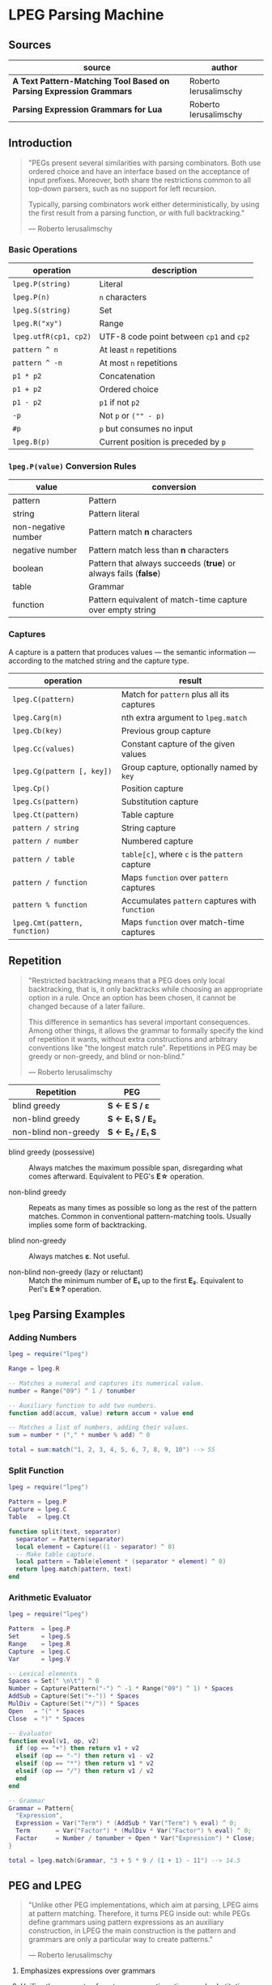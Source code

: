 * LPEG Parsing Machine

** Sources

| source                                                              | author                |
|---------------------------------------------------------------------+-----------------------|
| *A Text Pattern-Matching Tool Based on Parsing Expression Grammars* | Roberto Ierusalimschy |
| *Parsing Expression Grammars for Lua*                               | Roberto Ierusalimschy |

** Introduction

#+begin_quote
  "PEGs present several similarities with parsing combinators. Both use ordered choice
   and have an interface based on the acceptance of input prefixes. Moreover, both share
   the restrictions common to all top-down parsers, such as no support for left recursion.

   Typically, parsing combinators work either deterministically, by using the first result
   from a parsing function, or with full backtracking."

  — Roberto Ierusalimschy
#+end_quote

*** Basic Operations

| operation             | description                              |
|-----------------------+------------------------------------------|
| ~lpeg.P(string)~      | Literal                                  |
| ~lpeg.P(n)~           | ~n~ characters                           |
| ~lpeg.S(string)~      | Set                                      |
| ~lpeg.R("xy")~        | Range                                    |
| ~lpeg.utfR(cp1, cp2)~ | UTF-8 code point between ~cp1~ and ~cp2~ |
| ~pattern ^ n~         | At least ~n~ repetitions                 |
| ~pattern ^ -n~        | At most ~n~ repetitions                  |
| ~p1 * p2~             | Concatenation                            |
| ~p1 + p2~             | Ordered choice                           |
| ~p1 - p2~             | ~p1~ if not ~p2~                         |
| ~-p~                  | Not ~p~ or ~("" - p)~                    |
| ~#p~                  | ~p~ but consumes no input                |
| ~lpeg.B(p)~           | Current position is preceded by ~p~      |

*** ~lpeg.P(value)~ Conversion Rules

| value               | conversion                                                      |
|---------------------+-----------------------------------------------------------------|
| pattern             | Pattern                                                         |
| string              | Pattern literal                                                 |
| non-negative number | Pattern match *n* characters                                    |
| negative number     | Pattern match less than *n* characters                          |
| boolean             | Pattern that always succeeds (*true*) or always fails (*false*) |
| table               | Grammar                                                         |
| function            | Pattern equivalent of match-time capture over empty string      |

*** Captures

A capture is a pattern that produces values — the semantic information — according
to the matched string and the capture type.

| operation                     | result                                         |
|-------------------------------+------------------------------------------------|
| ~lpeg.C(pattern)~             | Match for ~pattern~ plus all its captures      |
| ~lpeg.Carg(n)~                | nth extra argument to ~lpeg.match~             |
| ~lpeg.Cb(key)~                | Previous group capture                         |
| ~lpeg.Cc(values)~             | Constant capture  of the given values          |
| ~lpeg.Cg(pattern [, key])~    | Group capture, optionally named by ~key~       |
| ~lpeg.Cp()~                   | Position capture                               |
| ~lpeg.Cs(pattern)~            | Substitution capture                           |
| ~lpeg.Ct(pattern)~            | Table capture                                  |
| ~pattern / string~            | String capture                                 |
| ~pattern / number~            | Numbered capture                               |
| ~pattern / table~             | ~table[c]~, where ~c~ is the ~pattern~ capture |
| ~pattern / function~          | Maps ~function~ over ~pattern~ captures        |
| ~pattern % function~          | Accumulates ~pattern~ captures with ~function~ |
| ~lpeg.Cmt(pattern, function)~ | Maps ~function~ over match-time captures       |

** Repetition

#+begin_quote
  "Restricted backtracking means that a PEG does only local backtracking, that is, it only
   backtracks while choosing an appropriate option in a rule. Once an option has been chosen,
   it cannot be changed because of a later failure.

   This difference in semantics has several important consequences. Among other things, it
   allows the grammar to formally specify the kind of repetition it wants, without extra
   constructions and arbitrary conventions like "the longest match rule". Repetitions in
   PEG may be greedy or non-greedy, and blind or non-blind."

   — Roberto Ierusalimschy
#+end_quote

| Repetition           | PEG              |
|----------------------+------------------|
| blind greedy         | *S <- E S / ε*   |
| non-blind greedy     | *S <- E₁ S / E₂* |
| non-blind non-greedy | *S <- E₂ / E₁ S* |

- blind greedy (possessive) :: Always matches the maximum possible span, disregarding what
  comes afterward. Equivalent to PEG's *E\star{}* operation.

- non-blind greedy :: Repeats as many times as possible so long as the rest of the pattern
  matches. Common in conventional pattern-matching tools. Usually implies some form of
  backtracking.

- blind non-greedy :: Always matches *ε*. Not useful.

- non-blind non-greedy (lazy or reluctant) :: Match the minimum number of *E₁* up to the
  first *E₂*. Equivalent to Perl's *E\star{}?* operation.

** ~lpeg~ Parsing Examples

*** Adding Numbers

#+begin_src lua
  lpeg = require("lpeg")

  Range = lpeg.R

  -- Matches a numeral and captures its numerical value.
  number = Range("09") ^ 1 / tonumber

  -- Auxiliary function to add two numbers.
  function add(accum, value) return accum + value end

  -- Matches a list of numbers, adding their values.
  sum = number * ("," * number % add) ^ 0

  total = sum:match("1, 2, 3, 4, 5, 6, 7, 8, 9, 10") --> 55
#+end_src

*** Split Function

#+begin_src lua
  lpeg = require("lpeg")

  Pattern = lpeg.P
  Capture = lpeg.C
  Table   = lpeg.Ct

  function split(text, separator)
    separator = Pattern(separator)
    local element = Capture((1 - separator) ^ 0)
    -- Make table capture.
    local pattern = Table(element * (separator * element) ^ 0)
    return lpeg.match(pattern, text)
  end
#+end_src

*** Arithmetic Evaluator

#+begin_src lua
  lpeg = require("lpeg")

  Pattern  = lpeg.P
  Set      = lpeg.S
  Range    = lpeg.R
  Capture  = lpeg.C
  Var      = lpeg.V

  -- Lexical elements
  Spaces = Set(" \n\t") ^ 0
  Number = Capture(Pattern("-") ^ -1 * Range("09") ^ 1) * Spaces
  AddSub = Capture(Set("+-")) * Spaces
  MulDiv = Capture(Set("*/")) * Spaces
  Open   = "(" * Spaces
  Close  = ")" * Spaces

  -- Evaluator
  function eval(v1, op, v2)
    if (op == "+") then return v1 + v2
    elseif (op == "-") then return v1 - v2
    elseif (op == "*") then return v1 * v2
    elseif (op == "/") then return v1 / v2
    end
  end

  -- Grammar
  Grammar = Pattern{
    "Expression",
    Expression = Var("Term") * (AddSub * Var("Term") % eval) ^ 0;
    Term       = Var("Factor") * (MulDiv * Var("Factor") % eval) ^ 0;
    Factor     = Number / tonumber + Open * Var("Expression") * Close;
  }

  total = lpeg.match(Grammar, "3 + 5 * 9 / (1 + 1) - 11") --> 14.5
#+end_src

** PEG and LPEG

#+begin_quote
  "Unlike other PEG implementations, which aim at parsing, LPEG aims at pattern matching.
   Therefore, it turns PEG inside out: while PEGs define grammars using pattern expressions
   as an auxiliary construction, in LPEG the main construction is the pattern and grammars
   are only a particular way to create patterns."

   — Roberto Ierusalimschy
#+end_quote

1. Emphasizes expressions over grammars

2. Unifies the concepts of captures, semantic actions, and substitutions.

3. Novel parsing machine.

*** Notational Differences

| peg      | lpeg           |
|----------+----------------|
| &pattern | ~#pattern~     |
| !pattern | ~-pattern~     |
| p1 / p2  | ~p1 + p2~      |
| pattern* | ~pattern ^ 0~  |
| pattern+ | ~pattern ^ 1~  |
| pattern? | ~pattern ^ -1~ |

*** Grammatical Differences

#+begin_example
  # === LPEG ===

  # LPEG = [a-z]+ or S <- [a-z]+
  #        ^----^    ^---------^
  #        pattern   grammar
  #
  # PEG  = S <- [a-z]+

 >
| pattern        <- grammar / simple-pattern
|
| grammar        <- (non-terminal "<-" spaces simple-pattern)+
|
| simple-pattern <- alternative ("/" spaces alternative)*
 >
  alternative    <- ([!&]? spaces suffix)+

  suffix         <- primary ([*+?] space)*

  primary        <- "(" spaces pattern ")" spaces
                  / "." spaces
                  / literal
                  / char-class
                  / non-terminal !"<-"

  literal        <- ["] (!["] .)* ["] spaces

  char-class     <- "[" (!"]" (. "-" . / .))* "]" spaces

  non-terminal   <- [a-zA-Z]+ spaces

  spaces         <- [ \t\n]*
#+end_example

** ~re~ Module

LPEG provides a regex-like expression syntax via the ~re~ module. Constructions are
listed in order of decreasing precedence.

*** Syntax

| syntax              | description                   |
|---------------------+-------------------------------|
| ( p )               | Grouping                      |
| & p                 | and predicate                 |
| ! p                 | not predicate                 |
| p1 p2               | Concatenation                 |
| p1 / p2             | Ordered choice                |
| p ?                 | Optional match                |
| p *                 | Zero or more                  |
| p +                 | One or more                   |
| p ^ n               | Exactly *n* repetitions       |
| p ^ +n              | At least *n* repetitions      |
| p ^ -n              | At most *n* repetitions       |
| (name <- p)+        | Grammar                       |
| 'string'            | Literal string                |
| "string"            | Literal string                |
| [class]             | Character class               |
| .                   | Any character                 |
| %name               | Predefined character class    |
| name                | Non-terminal                  |
| <name>              | Non-terminal                  |
| {}                  | Position capture              |
| { p }               | Simple capture                |
| {: p :}             | Anonymous capture             |
| {:name: p :}        | Named capture                 |
| {~ p ~}             | Substitution capture          |
| {\vert{} p \vert{}} | Table capture                 |
| =name               | Back reference                |
| p -> 'string'       | String capture                |
| p -> "string"       | String capture                |
| p -> number         | Numbered capture              |
| p -> name           | Function/query/string capture |
| p => name           | Match-time capture            |
| p >> name           | Accumulator capture           |

*** Grammar

#+begin_src lua
  grammar = [=[

  pattern         <- expression !.
  expression      <- S (grammar / alternative)

  alternative     <- sequence ('/' S sequence)*
  sequence        <- prefix*
  prefix          <- '&' S prefix / '!' S prefix / suffix
  suffix          <- primary S (([+*?]
                   / '^' [+-]? number
                   / '->' S (string / '{}' / name)
                   / '>>' S name
                   / '=>' S name) S)*

  primary         <- '(' expression ')' / string / class / defined
                   / '{:' (name ':')? expression ':}'
                   / '=' name
                   / '{}'
                   / '{~' expression '~}'
                   / '{|' expression '|}'
                   / '{' expression '}'
                   / '.'
                   / name S !arrow
                   / '<' name '>'

  grammar         <- definition+
  definition      <- name S arrow expression

  class           <- '[' '^'? item (!']' item)* ']'
  item            <- defined / range / .
  range           <- . '-' [^]]

  S               <- (%s / '--' [^%nl]*)*
  name            <- [A-Za-z_][A-Za-z0-9_]*
  arrow           <- '<-'
  number          <- [0-9]+
  string          <- '"' [^"]* '"' / "'" [^']* "'"
  defined         <- '%' name

  ]=]

  print(re.match(grammar, grammar))   -- A self description matches itself
#+end_src

** ~re~ Parsing Examples

*** String Reversal

#+begin_src lua
  reverse = re.compile[[ R <- (!.) -> "" / ({.} R) -> "%2%1" ]]
  text = reverse:match("1234567") --> "7654321"
#+end_src

*** CSV Decoder

#+begin_src lua
  record = re.compile[[
      record  <- {| field ("." field)* |} (%nl / !.)
      field   <- escaped / content
      content <- { [^,"%nl]* }
      escaped <- '"' {~ ([^"] / '""' -> '"')* ~} '"'
  ]]
#+end_src

*** Macro Expander

#+begin_src lua
  pattern = re.compile[[
      text  <- {~ item* ~}
      item  <- macro / [^()] / "(" item* ")"
      arg   <- " "* {~ (!"," item)* ~}
      args  <- "(" arg ("," arg)* ")"
      macro <- ("apply" args) -> "%1(%2)"
             / ("add" args)   -> "%1 + %2"
             / ("mul" args)   -> "%1 * %2"
  ]]

  text = pattern:match("add(mul(a, b), apply(f, x))") --> "a * b + f(x)"
#+end_src

** The Parsing Machine

- State = (N ∪ Fail, N, StackEntry*, Capture*) :: The virtual machine keeps its state in
  four registers: *instruction*, *subject position*, *stack*, and *capture list*.

- N ∪ Fail (instruction) :: Keeps the index of the next instruction to be executed
  (a natural number). It may also have a special *Fail* value, meaning that some match
  failed and the machine must backtrack.

- N (subject position) :: Keeps the current position in the subject (a natural number).

- StackEntry* (stack) :: A list of two kinds of entries: *N ∪ (N, N, Capture\star{})*.
  The first kind represents return addresses (a natural number). Each nonterminal
  translates to a call to its corresponding production. When that production finishes
  in success it must return to the point after the call, which will be at the top of
  the stack. The second kind of entry represents pending alternatives (backtrack entries).
  Whenever there is a choice, the machine follows the first option and pushes on the
  stack information on how to pursue the other option if the first one fails. Each such
  entry comprises the instruction to follow in case of failure plus all information needed
  to backtrack to the current state (that is, the subject position and the capture list).

- Capture* (capture list) :: Keeps information about captures made by the pattern: *Capture = (N, N)*.
  Each entry stores the subject position and the index of the instruction that created the entry,
  wherein there is extra information about the capture.

*** Basic Instructions

| current state                 | instruction      | next state                 |
|-------------------------------+------------------+----------------------------|
| (p, i, e, c)                  | Char x, S[i] = x | (p+1, i+1, e, c)           |
| (p, i, e, c)                  | Char x, S[i] ≠ x | (Fail, i, e, c)            |
| (p, i, e, c)                  | Jump L           | (p+L, i, e, c)             |
| (p, i, e, c)                  | Choice L         | (p+1, i, (p+L, i, c):e, c) |
| (p, i, e, c)                  | Call L           | (p+L, i, (p+1):e, c)       |
| (p₀, i, p₁:e, c)              | Return           | (p₁, i, e, c)              |
| (p, i, h:e, c)                | Commit L         | (p+L, i, e, c)             |
| (p, i, e, c)                  | Capture K        | (p+1, i, e, (i, p):c)      |
| (p, i, e, c)                  | Fail             | (Fail, i, e, c)            |
| (Fail, i, p:e, c)             | any              | (Fail, i, e, c)            |
| (Fail, i₀, (p, i₁, c₁):e, c₀) | any              | (p, i₁, e, c₁)             |

- Char x :: If the character in the current subject position is equal to *x*. the machine
  consumes the current character and moves to the next instruction.

- Fail :: Forces failure. First the machine pops any return addresses from the top of the stack.
  If the stack is empty, the machine halts and the whole pattern fails. Otherwise, the machine
  pops the top backtrack entry and assigns the saved values to their respective registers.

- Jump label :: Jumps to instruction *label*. All instructions that need a label express the label
  as an offset from the current instruction. Jump instructions organize grammars and implement
  proper tail calls.

- Choice label :: Pushes a backtrack entry onto the stack, saving the current machine state plus
  the given label as the alternative instruction.

- Call label :: Calls instruction *label* by saving the stack address of the next instruction
  and then jumping to instruction *label*. *Call* implements non-terminals.

- Return :: Returns from a *Call*, popping an address from the stack and jumping to it. Complete
  patterns leave no entries on the stack.

- Commit label :: Commits to a *Choice*. Discards the top entry from the stack and jumps to *label*.

- Capture extra-info :: Adds an entry to the capture list with the current subject position and
  instruction. If the complete pattern matches, a post-processor traverses the capture list and,
  using the pointers to the instructions that created each entry, builds the capture values.

- End :: The machine returns, signalling that the match succeeds. This instruction appears only
  as the last one of a complete pattern.

*** Extra Instructions

| current state                | instruction                    | next state                     |
|------------------------------+--------------------------------+--------------------------------|
| (p, i, e, c)                 | Charset X, S[i] ∈ X            | (p+1, i+1, e, c)               |
| (p, i, e, c)                 | Charset X, S[i] ∉ X            | (Fail, i, e, c)                |
| (p, i, e, c)                 | Any n, i + n ≤ \vert{}S\vert{} | (p+1, i+n, e, c)               |
| (p, i, e, c)                 | Any n, i + n > \vert{}S\vert{} | (Fail, i, e, c)                |
| (p₀, i₀, (p₁, i₁, c₁):e, c₀) | PartialCommit L                | (p₀+L, i₀, (p₁, i₀, c₀):e, c₀) |
| (p, i, e, c)                 | Span X, S[i] ∈ X               | (p, i+1, e, c)                 |
| (p, i, e, c)                 | Span X, S[i] ∉ X               | (p+1, i, e, c)                 |
| (p, i, h:e, c)               | FailTwice                      | (Fail, i, e, c)                |
| (p₀, i₀, (p₁, i₁, c₁):e, c₀) | BackCommit L                   | (p₀+L, i₁, e, c₁)              |

- Charset set :: Is the current character a member of the *set*. Sets are represented as bit sets,
  with one bit for each possible character value.

- Any n :: Checks whether there are at least *n* characters in the current subject position.

** Grammars to Instructions

*** Literals

A literal string translates to a sequence of ~Char~ instructions, one for each character.
~lpeg.P(n)~ translates to ~Any n~. Both sets and ranges translate to ~Charset X~.

#+begin_src lua
  -- === LPEG ===
  lpeg.P("ana")

  -- === Virtual Machine ===
  -- Char "a"    (p+1, i+1, e, c)
  -- Char "n"    (p+1, i+1, e, c)
  -- Char "a"    (p+1, i+1, e, c)
#+end_src

*** Concatenation

Sequences instructions.

#+begin_src lua
  -- === LPEG ===
  lpeg.P("a") * lpeg.P("b") * lpeg.P("c")

  -- === Virtual Machine ===
  --  Char "a"    (p+1, i+1, e, c)
  --  Char "b"    (p+1, i+1, e, c)
  --  Char "c"    (p+1, i+1, e, c)
#+end_src

*** Ordered Choice

The machine saves the state and then runs *p1*. If *p1* successsful, executes *Commit L2*,
which removes the saved state from the stack and jumps to the end of the pattern, *L2*.
If *p1* fails, the machine backtracks to the initial saved state and jumps to *L1* and
tries *p2*. If *p2* fails then choice fails.

*Optimization 1*: If both *p1* and *p2* are character sets, *p1 + p2* translates to a single
*charset* instruction with the union of both sets.

*Optimization 2*: If the first alternative succeeds, associating left for *n* alternatives
would require traversing *n* choices plus *n* commits, whereas associating right would
require traversing only one choice-commit pair.

#+begin_src lua
  -- === LPEG ===
  lpeg.P("a") + lpeg.P("b")

  -- === Virtual Machine ===
  --     Choice L1    (p+1, i, (p+L1, i, c):e, c)
  --     Char "a"     (p+1, i+1, e, c)
  --     Commit L2    (p, i, h:e, c) -> (p+L2, i, e, c)
  -- L1: Char "b"     (p+1, i+1, e, c)
  -- L2: ...

  --- === LPEG ===
  (lpeg.P("a") + lpeg.P("b")) + lpeg.P("c")

  -- === Virtual Machine ===
  --     Choice L1    (p+1, i, (p+L1, i, c):e, c)
  --     Choice L2    (p+1, i, (p+L2, i, c):e, c)
  --     Char "a"     (p+1, i+1, e, c)
  --     Commit L3    (p, i, h:e, c) -> (p+L3, i, e, c)
  -- L2: Char "b"     (p+1, i+1, e, c)
  -- L3: Commit L4    (p, i, h:e, c) -> (p+L4, i, e, c)
  -- L1: Char "c"     (p+1, i+1, e, c)
  -- L4: ...

  -- === LPEG (optimization) ===
  lpeg.P("a") + (lpeg.P("b") + lpeg.P("c"))

  -- === Virtual Machine ===
  --     Choice L1    (p+1, i, (p+L1, i, c):e, c)
  --     Char "a"     (p+1, i+1, e, c)
  --     Commit L2    (p, i, h:e, c) -> (p+L2, i, e, c)
  -- L1: Choice L3    (p+1, i, (p+L3, i, c):e, c)
  --     Char "b"     (p+1, i+1, e, c)
  --     Commit L2    (p, i, h:e, c) -> (p+L2, i, e, c)
  -- L3: Char "c"     (p+1, i+1, e, c)
  -- L2: ...
#+end_src

*** Repetition

The ~Choice~ and ~PartialCommit~ operations together create a loop where only the subject
position and the capture list are repeatedly updated. Instead of removing an entry from the stack
and adding a new one, the instruction simply updates the top entry.

Repeated character classes have a dedicated instruction, ~Span charset~ that consumes a maximum
span of input characters that belong to the given character set.

#+begin_src lua
  -- === LPEG ===
  lpeg.P("a") ^ 0

  -- === Virtual Machine ===
  -- L1: Choice L2    (p+1, i, (p+L2, i, c):e, c)
  --     Char "a"     (p+1, i+1, e, c)
  --     Commit L1    (p, i, h:e, c) -> (p+L1, i, e, c)
  -- L2: ...

  -- === Virtual Machine (optimization) ===
  --     Choice L2           (p+1, i, (p+L2, i, c):e, c)
  -- L1: Char "a"            (p+1, i+1, e, c)
  --     PartialCommit L1    (p₀, i₀, (p₁, i₁, c₁):e, c₀) -> (p₀+L1, i₀, (p₁, i₀, c₀):e, c₀)
  -- L2: ...
#+end_src

*** Not Predicate

The ~Choice~ and ~FailTwice~ operations together act like two consecutive fails, removing
the top entry from the stack and then failing.

The difference operator for two patterns, *p1 - p2*, is usually encoded according to *-p2 * p1*.
In the case where *p1* and *p2* are characters sets, they are encoded as a single *Charset X*
instruction that is the set difference between the two patterns.

#+begin_src lua
  -- === LPEG ===
  -lpeg.P("a")

  -- === Virtual Machine ===
  --     Choice L2    (p+1, i, (p+L2, i, c):e, c)
  --     Char "a"     (p+1, i+1, e, c)
  --     Commit L1    (p, i, h:e, c) -> (p+L1, i, e, c)
  -- L1: Fail
  -- L2: ...

  -- === Virtual Machine (optimization) ===
  --     Choice L1    (p+1, i, (p+L1, i, c):e, c)
  --     Char "a"     (p+1, i+1, e, c)
  --     FailTwice    (p, i, h:e, c) -> (Fail, i, e, c)
  -- L1: ...
#+end_src

*** And Predicate

If *p* succeeds, the *BackCommit* instruction backtracks to the initial subject position and
jumps to the pattern's end. If *p* fails, control goes to *L1* wherein the whole pattern fails.

#+begin_src lua
  -- === LPEG ===
  #lpeg.P("a")

  -- === Virtual Machine ===
  --     Choice L1        (p+1, i, (p+L1, i, c):e, c)
  --     Char "a"         (p+1, i+1, e, c)
  --     BackCommit L2    (p₀, i₀, (p₁, i₁, c₁):e, c₀) -> (p₀+L2, i₁, e, c₁)
  -- L1: Fail
  -- L2: ...
#+end_src

*** Calling Grammars

Each non-terminal translates to a *Call* opcode, and each rule ends with a *Return* opcode.
At its creation, a non-terminal is not yet part of a grammar, so *LPEG* inserts the placeholder
instruction *OpenCall*. Then, when the grammar is complete, *LPEG* combines the rules, ending
each with a *Return* instruction and translating each *OpenCall* to a *Call* instruction
with the appropriate offset.

#+begin_src lua
  -- === LPEG ===

  Pattern  = lpeg.P
  Variable = lpeg.V
  Set      = lpeg.S

  Grammar = Pattern{
        "S",                                 -- start symbol
        S = Variable("B") + (1 - Set("()")), -- S <- B / [^()]
        B = "(" * Variable("S") * ")"        -- B <- "(" S ")"
  }

  -- === Virtual Machine ===
  --
  --     Call S           (p+S, i, (p+1):e, c
  --     Jump L1          (p+L1, i, e, c)
  --
  --  S: Choice L2        (p+1, i, (p+L2, i, c):e, c)
  --     Call B           (p+B, i, (p+1):e, c)
  --     Commit L3        (p, i, h:e, c) -> (p+L3, i, e, c)
  -- L2: Charset [^()]    (p+1, i+1, e, c)
  -- L3: Return           (p₀, i, p₁:e, c) -> (p₁, i, e, c)
  --
  --  B: Char '('         (p+1, i+1, e, c)
  --     Call S           (p+S, i, (p+1):e, c
  --     Char ')'         (p+1, i+1, e, c)
  --     Return           (p₀, i, p₁:e, c) -> (p₁, i, e, c)
  --
  -- L1: End
#+end_src

*** Tail Call Optimization

An *OpenCall* followed by a *Return* instruction is translated to a *Jump* instruction
— otherwise known as a tail call.

#+begin_src lua
  -- === LPEG ===

  grammar = re.compile[[ X <- "abc" / . X ]]

  -- === Virtual Machine ===
  --
  --     Call X                  (p+X, i, (p+1):e, c)
  --     Jump L1                 (p+L1, i, e, c)
  --  X: Choice L2               (p+1, i, (p+L2, i, c):e, c)
  --     Char "a"                (p+1, i+1, e, c)
  --     Char "b'                (p+1, i+1, e, c)
  --     Char "c"                (p+1, i+1, e, c)
  --     Commit L3               (p, i, h:e, c) -> (p+L3, i, e, c)
  -- L2: Any 1                   (p+1, i+n, e, c)
  --     Jump X <- Tail Call     (p+X, i, e, c)
  -- L3: Return                  (p₀, i, p₁:e, c) -> (p₁, i, e, c)
  -- L1: End
#+end_src

*** Head Fail Optimizations

#+begin_quote
  "A head fail occurs when a pattern fails at its very first check. Without optimizations,
   a head fail is somewhat costly. Typically, it involves a *Choice* operator followed by a
   failing check operator (*Char* or *Charset*). Both operations are expensive, when compared
   with other operations: the choice must save the entire machine’s state, and the failing
   check must restore that state."

   — Roberto Ierusalimschy
#+end_quote

| current state | instruction                        | next state                   |
|---------------+------------------------------------+------------------------------|
| (p, i, e, c)  | TestChar x L, S[i] = x             | (p+1, i+1, e, c)             |
| (p, i, e, c)  | TestChar x L, S[i] ≠ x             | (p+L, i, e, c)               |
| (p, i, e, c)  | TestCharset X L, S[i] ∈ X          | (p+1, i+1, e, c)             |
| (p, i, e, c)  | TestCharset X L, S[i] ∉ X          | (p+L, i, e, c)               |
| (p, i, e, c)  | TestAny n L, i+n ≤ \vert{}S\vert{} | (p+1, i+1, e, c)             |
| (p, i, e, c)  | TestAny n L, i+n > \vert{}S\vert{} | (p+L, i, e, c)               |

#+begin_src lua
  -- === LPEG ===

  grammar = re.compile[[ X <- "abc" / . X ]]

  -- === Virtual Machine ===
  --
  --     Call X
  --     Jump L1
  --  X: Choice L2 <- Expensive storing and restoring of state
  --     Char "a"  <- for a repeatedly-failing pattern
  --     Char "b'
  --     Char "c"
  --     Commit L3
  -- L2: Any 1
  --     Jump X
  -- L3: Return
  -- L1: End

  -- === Optimization ===
  --
  --     Call X            (p+X, i, (p+1):e, c)
  --     Jump L1           (p+L1, i, e, c)
  --  X: TestChar "a" L2   (p+1, i+1, e, c) or (p+L2, i, e, c)
  --     Choice L2         (p+1, i, (p+L2, i, c):e, c)
  --     Any 1             (p+1, i+n, e, c)
  --     Char "b"          (p+1, i+1, e, c)
  --     Char "c"          (p+1, i+1, e, c)
  --     Commit L3         (p, i, h:e, c) -> (p+L3, i, e, c)
  -- L2: Any 1             (p+1, i+n, e, c)
  --     Jump X            (p+X, i, e, c)
  -- L3: Return            (p₀, i, p₁:e, c) -> (p₁, i, e, c)
  -- L1: End
#+end_src

** Extended Examples

Examples as they are actually output in the ~lpeg~ debugger.

*** Names List

#+begin_src lua
  -- === LPEG ===

  names = re.compile[[
    list   <- {| (name spaces)* |}
    name   <- { [a-z][a-z]* }
    spaces <- %s*
  ]]

  -- === Match ===

  list = names:match("bob spike joe") --> { "bob", "spike", "joe" }

  -- === AST ===
  --
  -- [1 = name  2 = spaces  3 = list]
  --
  -- grammar 3
  --   rule key: 3
  --     xinfo n: 0
  --       capture kind: 'table'  key: 0
  --         repeat
  --           sequence
  --             call key: 1  (rule: 2)
  --             call key: 2  (rule: 1)
  --   rule key: 2
  --     xinfo n: 1
  --       repeat
  --         set(01-4) [(09-0d)(20)]
  --   rule key: 1
  --     xinfo n: 2
  --       capture kind: 'simple'  key: 0
  --         sequence
  --           set(0c-4) [(61-7a)]
  --           repeat
  --             set(0c-4) [(61-7a)]

  -- === VM Instructions ===
  --
  -- 00: call -> 4
  -- 02: end
  -- 03: --
  -- 04: opencapture table (idx = 0)
  -- 05: testset (60-1) [(61-7a)]-> 14
  -- 08: call -> 19
  -- 10: call -> 16
  -- 12: jump -> 5
  -- 14: closecapture
  -- 15: return
  -- 16: span (08-1) [(09-0d)(20)]
  -- 18: return
  -- 19: opencapture simple (idx = 0)
  -- 20: set (60-1) [(61-7a)]
  -- 22: span (60-1) [(61-7a)]
  -- 24: closecapture
  -- 25: return
  -- 26: end
#+end_src

*** Adding Numbers

#+begin_src lua
  -- === LPEG ===

  Range = lpeg.R

  number = Range("09") ^ 1 / tonumber

  add = function (accum, value) return accum + value end

  sum = number * ("," * number % add) ^ 0

  -- === Match ===

  total = sum:match("1,2,3,4,5,6,7,8,9,10") --> 55

  -- === AST ===
  --
  -- [1 = function  2 = function  3 = function]
  --
  -- sequence
  --   capture kind: 'function'  key: 1
  --     sequence
  --       set(06-2) [(30-39)]
  --       repeat
  --         set(06-2) [(30-39)]
  --   repeat
  --     capture kind: 'accumulator'  key: 3
  --       sequence
  --         char ','
  --         capture kind: 'function'  key: 2
  --           sequence
  --             set(06-2) [(30-39)]
  --             repeat
  --               set(06-2) [(30-39)]

  -- === VM Instructions ===
  --
  -- 00: opencapture function (idx = 1)
  -- 01: set (30-1) [(30-39)]
  -- 03: span (30-1) [(30-39)]
  -- 05: closecapture
  -- 06: testchar ',' (2c)-> 21
  -- 08: choice -> 21
  -- 10: opencapture accumulator (idx = 3)
  -- 11: char ',' (2c)
  -- 12: opencapture function (idx = 2)
  -- 13: set (30-1) [(30-39)]
  -- 15: span (30-1) [(30-39)]
  -- 17: closecapture
  -- 18: closecapture
  -- 19: partial_commit -> 10
  -- 21: end
#+end_src

*** Balanced Parentheses

#+begin_src lua
  -- === LPEG ===

  pattern = re.compile[[ Balanced <- "(" ([^()] / Balanced)* ")" ]]

  -- === Match ===

  index = pattern:match("((1 + 2) * 3)") --> 14

  -- === AST ===
  --
  -- [1 = Balanced]
  --
  -- grammar 1
  --   rule key: 1
  --     xinfo n: 0
  --       sequence
  --         char '('
  --         sequence
  --           repeat
  --             choice
  --               set(05-1) [(00-27)(2a-ff)]
  --               call key: 1  (rule: 0)
  --           char ')'

  -- === VM Instructions ===
  --
  -- 00: call -> 4
  -- 02: end
  -- 03: --
  -- 04: char '(' (28)
  -- 05: testset (28-1) [(00-28)(2a-ff)]-> 18
  -- 08: testset (28-1) [(00-27)(2a-ff)]-> 14
  -- 11: any
  -- 12: jump -> 5
  -- 14: call -> 4
  -- 16: jump -> 5
  -- 18: char ')' (29)
  -- 19: return
  -- 20: end
#+end_src

** Virtual Machine Internals

Samples of C source code from LPEG's ~match~ function, a function that runs
the opcode interpreter — otherwise known as the virtual machine.

*Side Note:* Some of the actual opcode instructions are subtly different from the examples
explicated by Ierusalimschy in his paper *A Text Pattern-Matching Tool Based on Parsing Expression Grammars*.
I have, to the best of my knowledge, updated my notes accordingly.

*** Basic Instructions

#+begin_src c
  // Side Note: "stack" points to first empty slot in "Stack".

  // Char x, s[i] = x [ (p, i, e, c) -> (p+1, i+1, e, c) ]
  // Char x, S[i] ≠ x [ (p, i, e, c) -> (Fail, i, e, c)  ]
  case IChar: {
    if ((byte)*s == p->i.aux1 && s < e) { p++; s++; }
    else { goto fail; }
    continue;
  }
  // TestChar x L, S[i] = x [ (p, i, e, c) -> (p+1, i, e, c) ]
  // TestChar x L, S[i] ≠ x [ (p, i, e, c) -> (p+L, i, e, c) ]
  case ITestChar: {
    if ((byte)*s == p->i.aux1 && s < e) { p += 2; }
    else { p += getoffset(p); }
    continue;
  }
  // Jump L [ (p, i, e, c) -> (p+L, i, e, c) ]
  case IJmp: {
    p += getoffset(p);
    continue;
  }
  // Choice L   [ (p, i, e, c) -> (p+1, i, (p+L, i, c):e, c) ]
  case IChoice: {
    if (stack == stacklimit) {
      stack = doublestack(L, &stacklimit, ptop);
    }
    stack->p = p + getoffset(p);
    stack->s = s;
    stack->caplevel = captop;
    stack++;
    p += 2;
    continue;
  }
  // Call L [ (p, i, e, c) -> (p+L, i, (p+1):e, c) ]
  case ICall: {
    if (stack == stacklimit) {
      stack = doublestack(L, &stacklimit, ptop);
    }
    stack->s = NULL;
    // Save return address.
    stack->p = p + 2;
    stack++;
    p += getoffset(p);
    continue;
  }
  // Return [ (p₀, i, p₁:e, c) -> (p₁, i, e, c) ]
  case IRet: {
    assert(stack > getstackbase(L, ptop) && (stack - 1)->s == NULL);
    p = (--stack)->p;
    continue;
  }
  // Commit L [ (p, i, h:e, c) -> (p+L, i, e, c) ]
  case ICommit: {
    assert(stack > getstackbase(L, ptop) && (stack - 1)->s != NULL);
    stack--;
    p += getoffset(p);
    continue;
  }
  // Capture (i, p) [ (p, i, e, c) -> (p+1, i, e, (i, p):c) ]
  case ICloseCapture: {
    Capture *open = findopen(capture + captop, s - o);
    assert(captop > 0);
    // If possible, turn capture into a full capture.
    if (open) {
      open->siz = (s - o) - open->index + 1;
      p++;
      continue;
    }
    // Must create a close capture.
    else {
      // Mark entry as closed.
      capture[captop].siz = 1;
      capture[captop].index = s - o;
      goto pushcapture;
    }
  }
  case IOpenCapture: {
    // Mark entry as open.
    capture[captop].siz = 0;
    capture[captop].index = s - o;
    goto pushcapture;
  }
  case IFullCapture: {
    // Save capture size.
    capture[captop].siz = getoff(p) + 1;
    capture[captop].index = s - o - getoff(p);
  }
  pushcapture: {
    capture[captop].idx = p->i.aux2.key;
    capture[captop].kind = getkind(p);
    captop++;
    capture = growcap(L, capture, &capsize, captop, 0, ptop);
    p++;
    continue;
  }
  // FailTwice [ (p, i, h:e, c) -> (Fail, i, e, c) ]
  case IFailTwice: {
    assert(stack > getstackbase(L, ptop));
    stack--;
  }
  // FALLTHROUGH
  // Fail [ (Fail, i, p:e, c)             -> (Fail, i, e, c) ]
  //      [ (Fail, i₀, (p, i₁, c₁):e, c₀) -> (p, i₁, e, c₁)  ]
  case IFail:
  // Pattern failed. Try to backtrack.
  fail: {
    // Remove pending calls.
    do {
      assert(stack > getstackbase(L, ptop));
      s = (--stack)->s;
    } while (s == NULL);
    // Are there matchtime captures?
    if (ndyncap > 0) {
      ndyncap -= removedyncap(L, capture, stack->caplevel, captop);
    }
    captop = stack->caplevel;
    p = stack->p;
    continue;
  }
  // End
  case IEnd: {
    assert(stack == getstackbase(L, ptop) + 1);
    capture[captop].kind = Cclose;
    capture[captop].index = MAXINDT;
    return s;
  }
#+end_src

*** Extra Instructions

#+begin_src c
  // Charset X, S[i] ∈ X [ (p, i, e, c) -> (p+1, i+1, e, c) ]
  // Charset X, S[i] ∉ X [ (p, i, e, c) -> (Fail, i, e, c)  ]
  case ISet: {
    uint c = (byte)*s;
    if (charinset(p, (p+1)->buff, c) && s < e)
      { p += 1 + p->i.aux2.set.size; s++; }
    else goto fail;
    continue;
  }
  // TestCharset X L, S[i] ∈ X [ (p, i, e, c) -> (p+1, i, e, c) ]
  // TestCharset X L, S[i] ∉ X [ (p, i, e, c) -> (p+L, i, e, c)   ]
  case ITestSet: {
    uint c = (byte)*s;
    if (charinset(p, (p + 2)->buff, c) && s < e) {
      p += 2 + p->i.aux2.set.size;
    }
    else { p += getoffset(p); }
    continue;
  }
  // Any n, i + n ≤ |S| [ (p, i, e, c) -> (p+1, i+n, e, c) ]
  // Any n, i + n > |S| [ (p, i, e, c) -> (Fail, i, e, c)  ]
  case IAny: {
    if (s < e) { p++; s++; }
    else goto fail;
    continue;
  }
  // TestAny n L, i+n ≤ |S| [ (p, i, e, c) -> (p+1, i, e, c) ]
  // TestAny n L, i+n > |S| [ (p, i, e, c) -> (Fail, i, e, c)  ]
  case ITestAny: {
    if (s < e) { p += 2; }
    else { p += getoffset(p); }
    continue;
  }
  // PartialCommit L [ (p₀, i₀, (p₁, i₁, c₁):e, c₀) -> (p₀+L, i₀, (p₁, i₀, c₀):e, c₀) ]
  case IPartialCommit: {
    assert(stack > getstackbase(L, ptop) && (stack - 1)->s != NULL);
    (stack - 1)->s = s;
    (stack - 1)->caplevel = captop;
    p += getoffset(p);
    continue;
  }
  // Span X, S[i] ∈ X [ (p, i, e, c) -> (p, i+1, e, c) ]
  // Span X, S[i] ∉ X [ (p, i, e, c) -> (p+1, i, e, c) ]
  case ISpan: {
    for (; s < e; s++) {
      uint c = (byte)*s;
      if (!charinset(p, (p+1)->buff, c)) { break; }
    }
    p += 1 + p->i.aux2.set.size;
    continue;
  }
  // BackCommit L [ (p₀, i₀, (p₁, i₁, c₁):e, c₀) -> (p₀+L, i₁, e, c₁) ]
  case IBackCommit: {
    assert(stack > getstackbase(L, ptop) && (stack - 1)->s != NULL);
    s = (--stack)->s;
    // Matchtime captures?
    if (ndyncap > 0) {
      ndyncap -= removedyncap(L, capture, stack->caplevel, captop);
    }
    captop = stack->caplevel;
    p += getoffset(p);
    continue;
  }
#+end_src
